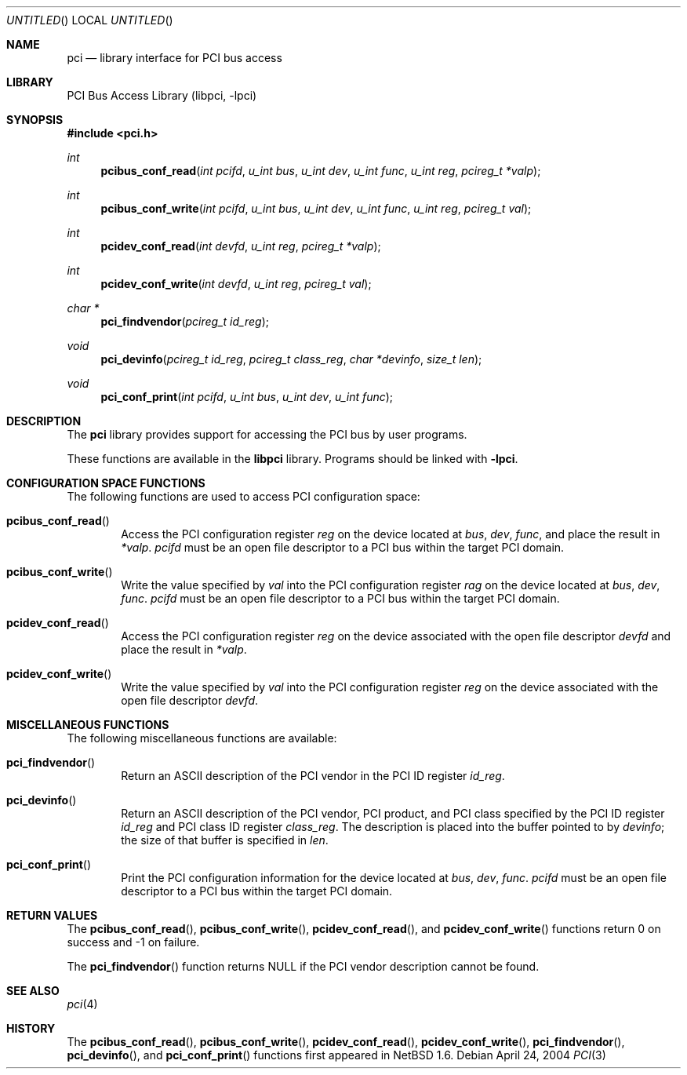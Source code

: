 .\"	$NetBSD: pci.3,v 1.5 2004/04/24 09:56:36 kleink Exp $
.\"
.\" Copyright 2001 Wasabi Systems, Inc.
.\" All rights reserved.
.\"
.\" Written by Jason R. Thorpe for Wasabi Systems, Inc.
.\"
.\" Redistribution and use in source and binary forms, with or without
.\" modification, are permitted provided that the following conditions
.\" are met:
.\" 1. Redistributions of source code must retain the above copyright
.\"    notice, this list of conditions and the following disclaimer.
.\" 2. Redistributions in binary form must reproduce the above copyright
.\"    notice, this list of conditions and the following disclaimer in the
.\"    documentation and/or other materials provided with the distribution.
.\" 3. All advertising materials mentioning features or use of this software
.\"    must display the following acknowledgement:
.\"	This product includes software developed for the NetBSD Project by
.\"	Wasabi Systems, Inc.
.\" 4. The name of Wasabi Systems, Inc. may not be used to endorse
.\"    or promote products derived from this software without specific prior
.\"    written permission.
.\"
.\" THIS SOFTWARE IS PROVIDED BY WASABI SYSTEMS, INC. ``AS IS'' AND
.\" ANY EXPRESS OR IMPLIED WARRANTIES, INCLUDING, BUT NOT LIMITED
.\" TO, THE IMPLIED WARRANTIES OF MERCHANTABILITY AND FITNESS FOR A PARTICULAR
.\" PURPOSE ARE DISCLAIMED.  IN NO EVENT SHALL WASABI SYSTEMS, INC
.\" BE LIABLE FOR ANY DIRECT, INDIRECT, INCIDENTAL, SPECIAL, EXEMPLARY, OR
.\" CONSEQUENTIAL DAMAGES (INCLUDING, BUT NOT LIMITED TO, PROCUREMENT OF
.\" SUBSTITUTE GOODS OR SERVICES; LOSS OF USE, DATA, OR PROFITS; OR BUSINESS
.\" INTERRUPTION) HOWEVER CAUSED AND ON ANY THEORY OF LIABILITY, WHETHER IN
.\" CONTRACT, STRICT LIABILITY, OR TORT (INCLUDING NEGLIGENCE OR OTHERWISE)
.\" ARISING IN ANY WAY OUT OF THE USE OF THIS SOFTWARE, EVEN IF ADVISED OF THE
.\" POSSIBILITY OF SUCH DAMAGE.
.\"
.Dd April 24, 2004
.Os
.Dt PCI 3
.Sh NAME
.Nm pci
.Nd library interface for PCI bus access
.Sh LIBRARY
.Lb libpci
.Sh SYNOPSIS
.In pci.h
.Ft int
.Fn pcibus_conf_read "int pcifd" "u_int bus" "u_int dev" "u_int func" \
"u_int reg" "pcireg_t *valp"
.Ft int
.Fn pcibus_conf_write "int pcifd" "u_int bus" "u_int dev" "u_int func" \
"u_int reg" "pcireg_t val"
.Ft int
.Fn pcidev_conf_read "int devfd" "u_int reg" "pcireg_t *valp"
.Ft int
.Fn pcidev_conf_write "int devfd" "u_int reg" "pcireg_t val"
.Ft char *
.Fn pci_findvendor "pcireg_t id_reg"
.Ft void
.Fn pci_devinfo "pcireg_t id_reg" "pcireg_t class_reg" "char *devinfo" "size_t len"
.Ft void
.Fn pci_conf_print "int pcifd" "u_int bus" "u_int dev" "u_int func"
.Sh DESCRIPTION
The
.Nm
library provides support for accessing the PCI bus by user programs.
.Pp
These functions are available in the
.Nm libpci
library.
Programs should be linked with
.Fl lpci .
.Sh CONFIGURATION SPACE FUNCTIONS
The following functions are used to access PCI configuration space:
.Bl -tag -width 4n
.It Fn pcibus_conf_read
Access the PCI configuration register
.Fa reg
on the device located at
.Fa bus ,
.Fa dev ,
.Fa func ,
and place the result in
.Fa *valp .
.Fa pcifd
must be an open file descriptor to a PCI bus within the target PCI domain.
.It Fn pcibus_conf_write
Write the value specified by
.Fa val
into the PCI configuration register
.Fa rag
on the device located at
.Fa bus ,
.Fa dev ,
.Fa func .
.Fa pcifd
must be an open file descriptor to a PCI bus within the target PCI domain.
.It Fn pcidev_conf_read
Access the PCI configuration register
.Fa reg
on the device associated with the open file descriptor
.Fa devfd
and place the result in
.Fa *valp .
.It Fn pcidev_conf_write
Write the value specified by
.Fa val
into the PCI configuration register
.Fa reg
on the device associated with the open file descriptor
.Fa devfd .
.El
.Sh MISCELLANEOUS FUNCTIONS
The following miscellaneous functions are available:
.Bl -tag -width 4n
.It Fn pci_findvendor
Return an ASCII description of the PCI vendor in the
PCI ID register
.Fa id_reg .
.It Fn pci_devinfo
Return an ASCII description of the PCI vendor, PCI product,
and PCI class specified by the PCI ID register
.Fa id_reg
and PCI class ID register
.Fa class_reg .
The description is placed into the buffer pointed to by
.Fa devinfo ;
the size of that buffer is specified in
.Fa len .
.It Fn pci_conf_print
Print the PCI configuration information for the device located
at
.Fa bus ,
.Fa dev ,
.Fa func .
.Fa pcifd
must be an open file descriptor to a PCI bus within the target PCI domain.
.El
.Sh RETURN VALUES
The
.Fn pcibus_conf_read ,
.Fn pcibus_conf_write ,
.Fn pcidev_conf_read ,
and
.Fn pcidev_conf_write
functions return 0 on success and -1 on failure.
.Pp
The
.Fn pci_findvendor
function returns NULL if the PCI vendor description cannot be
found.
.Sh SEE ALSO
.Xr pci 4
.Sh HISTORY
The
.Fn pcibus_conf_read ,
.Fn pcibus_conf_write ,
.Fn pcidev_conf_read ,
.Fn pcidev_conf_write ,
.Fn pci_findvendor ,
.Fn pci_devinfo ,
and
.Fn pci_conf_print
functions first appeared in
.Nx 1.6 .
